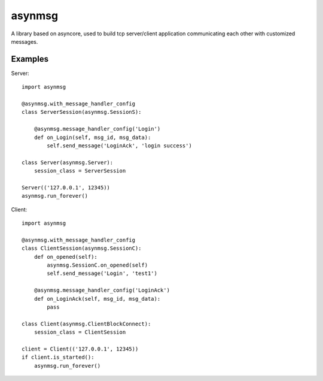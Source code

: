 asynmsg
=======

A library based on asyncore, used to build tcp server/client application communicating each other with customized messages.

Examples
--------

Server::

    import asynmsg

    @asynmsg.with_message_handler_config
    class ServerSession(asynmsg.SessionS):

        @asynmsg.message_handler_config('Login')
        def on_Login(self, msg_id, msg_data):
            self.send_message('LoginAck', 'login success')

    class Server(asynmsg.Server):
        session_class = ServerSession

    Server(('127.0.0.1', 12345))
    asynmsg.run_forever()

Client::

    import asynmsg

    @asynmsg.with_message_handler_config
    class ClientSession(asynmsg.SessionC):
        def on_opened(self):
            asynmsg.SessionC.on_opened(self)
            self.send_message('Login', 'test1')

        @asynmsg.message_handler_config('LoginAck')
        def on_LoginAck(self, msg_id, msg_data):
            pass

    class Client(asynmsg.ClientBlockConnect):
        session_class = ClientSession

    client = Client(('127.0.0.1', 12345))
    if client.is_started():
        asynmsg.run_forever()


